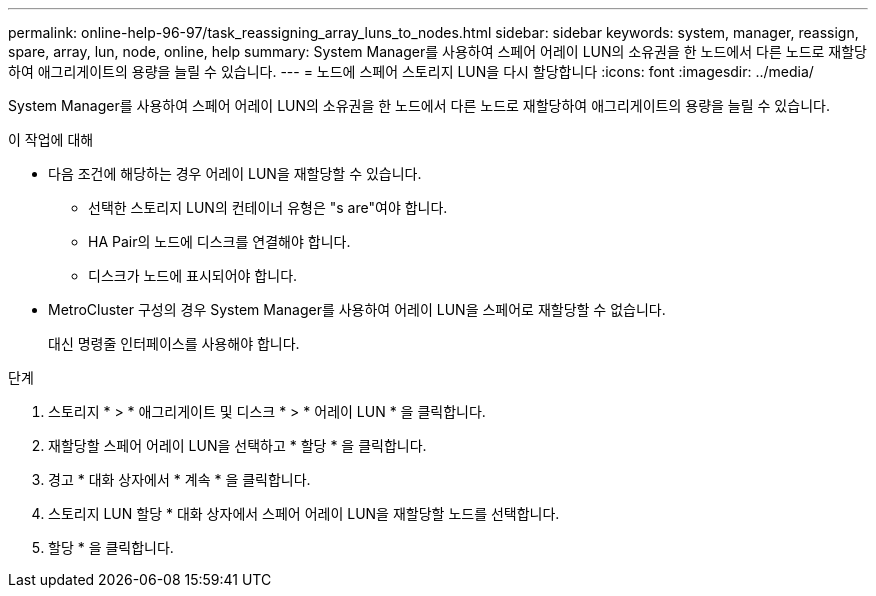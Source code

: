---
permalink: online-help-96-97/task_reassigning_array_luns_to_nodes.html 
sidebar: sidebar 
keywords: system, manager, reassign, spare, array, lun, node, online, help 
summary: System Manager를 사용하여 스페어 어레이 LUN의 소유권을 한 노드에서 다른 노드로 재할당하여 애그리게이트의 용량을 늘릴 수 있습니다. 
---
= 노드에 스페어 스토리지 LUN을 다시 할당합니다
:icons: font
:imagesdir: ../media/


[role="lead"]
System Manager를 사용하여 스페어 어레이 LUN의 소유권을 한 노드에서 다른 노드로 재할당하여 애그리게이트의 용량을 늘릴 수 있습니다.

.이 작업에 대해
* 다음 조건에 해당하는 경우 어레이 LUN을 재할당할 수 있습니다.
+
** 선택한 스토리지 LUN의 컨테이너 유형은 "s are"여야 합니다.
** HA Pair의 노드에 디스크를 연결해야 합니다.
** 디스크가 노드에 표시되어야 합니다.


* MetroCluster 구성의 경우 System Manager를 사용하여 어레이 LUN을 스페어로 재할당할 수 없습니다.
+
대신 명령줄 인터페이스를 사용해야 합니다.



.단계
. 스토리지 * > * 애그리게이트 및 디스크 * > * 어레이 LUN * 을 클릭합니다.
. 재할당할 스페어 어레이 LUN을 선택하고 * 할당 * 을 클릭합니다.
. 경고 * 대화 상자에서 * 계속 * 을 클릭합니다.
. 스토리지 LUN 할당 * 대화 상자에서 스페어 어레이 LUN을 재할당할 노드를 선택합니다.
. 할당 * 을 클릭합니다.

